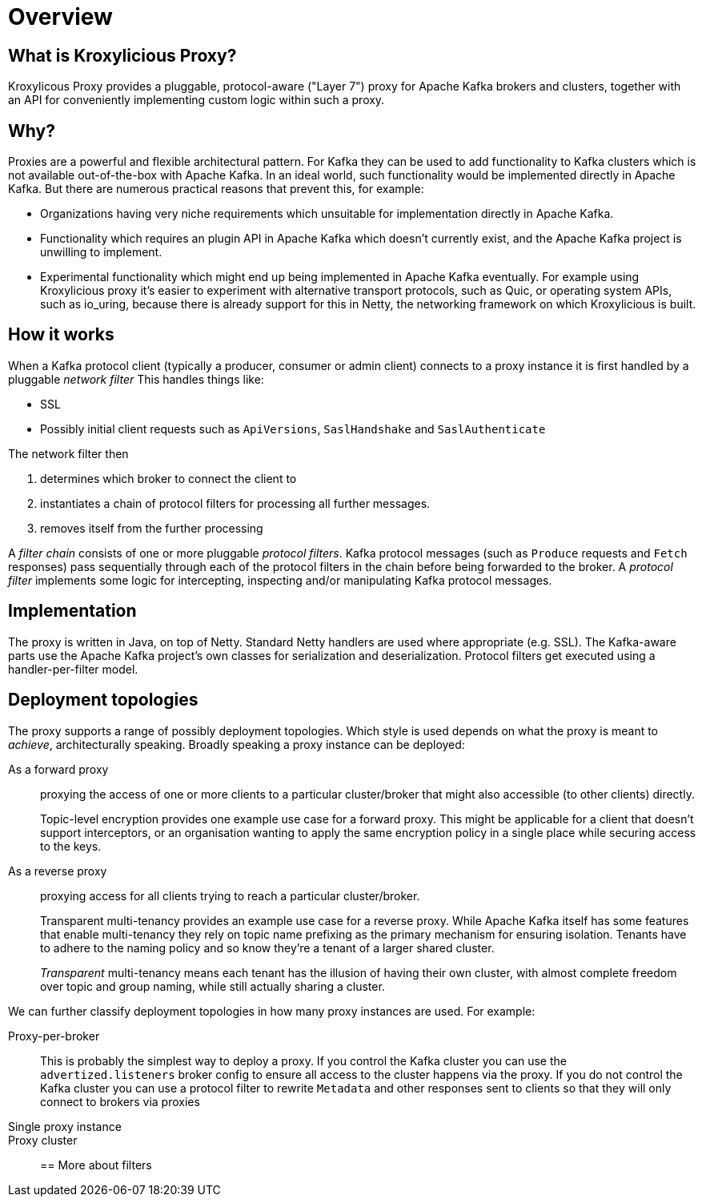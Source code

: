 = Overview

== What is Kroxylicious Proxy?

Kroxylicous Proxy provides a pluggable, protocol-aware ("Layer 7") proxy for Apache Kafka brokers and clusters, together with an API for conveniently implementing custom logic within such a proxy.

== Why?

Proxies are a powerful and flexible architectural pattern.
For Kafka they can be used to add functionality to Kafka clusters which is not available out-of-the-box with Apache Kafka.
In an ideal world, such functionality would be implemented directly in Apache Kafka. But there are numerous practical reasons that prevent this, for example:

* Organizations having very niche requirements which unsuitable for implementation directly in Apache Kafka.
* Functionality which requires an plugin API in Apache Kafka which doesn't currently exist, and the Apache Kafka project is unwilling to implement.
* Experimental functionality which might end up being implemented in Apache Kafka eventually.
For example using Kroxylicious proxy it's easier to experiment with alternative transport protocols, such as Quic, or operating system APIs, such as io_uring, because there is already support for this in Netty, the networking framework on which Kroxylicious is built.

== How it works

// TODO include a diagram

When a Kafka protocol client (typically a producer, consumer or admin client) connects to a proxy instance it is first handled by a pluggable _network filter_
This handles things like:

* SSL
* Possibly initial client requests such as `ApiVersions`, `SaslHandshake` and `SaslAuthenticate`

The network filter then

1. determines which broker to connect the client to
1. instantiates a chain of protocol filters for processing all further messages.
1. removes itself from the further processing

A _filter chain_ consists of one or more pluggable _protocol filters_.
Kafka protocol messages (such as `Produce` requests and `Fetch` responses) pass  sequentially through each of the protocol filters in the chain before being forwarded to the broker.
A  _protocol filter_ implements some logic for intercepting, inspecting and/or manipulating Kafka protocol messages.

== Implementation

The proxy is written in Java, on top of Netty.
Standard Netty handlers are used where appropriate (e.g. SSL).
The Kafka-aware parts use the Apache Kafka project's own classes for serialization and deserialization.
Protocol filters get executed using a handler-per-filter model.

== Deployment topologies

The proxy supports a range of possibly deployment topologies.
Which style is used depends on what the proxy is meant to _achieve_, architecturally speaking.
Broadly speaking a proxy instance can be deployed:

As a forward proxy::
proxying the access of one or more clients to a particular cluster/broker that might also accessible (to other clients) directly.
+
// TODO include a diagram
+
Topic-level encryption provides one example use case for a forward proxy.
This might be applicable for a client that doesn't support interceptors, or an organisation wanting to apply the same encryption policy in a single place while  securing access to the keys.

As a reverse proxy::
proxying access for all clients trying to reach a particular cluster/broker.
+
// TODO include a diagram
+
Transparent multi-tenancy provides an example use case for a reverse proxy.
While Apache Kafka itself has some features that enable multi-tenancy they rely on topic name prefixing as the primary mechanism for ensuring isolation.
Tenants have to adhere to the naming policy and so know they're a tenant of a larger shared cluster.
+
_Transparent_ multi-tenancy means each tenant has the illusion of having their own cluster, with almost complete freedom over topic and group naming, while still actually sharing a cluster.

// TODO we probably don't need the level of detail below, just summarize
// and provide the detail in the deploying section

We can further classify deployment topologies in how many proxy instances are used. For example:

Proxy-per-broker::
This is probably the simplest way to deploy a proxy.
If you control the Kafka cluster you can use the `advertized.listeners` broker config to ensure all access to the cluster happens via the proxy.
If you do not control the Kafka cluster you can use a protocol filter to rewrite  `Metadata` and other responses sent to clients so that they will only connect to brokers via proxies

Single proxy instance::

Proxy cluster::

== More about filters